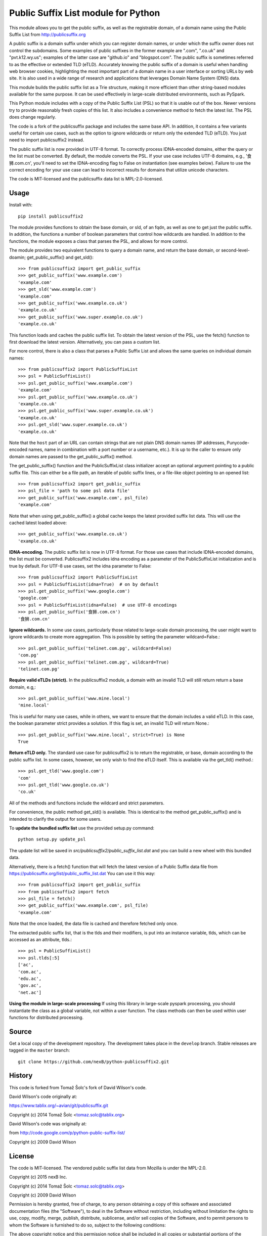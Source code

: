 Public Suffix List module for Python
====================================

This module allows you to get the public suffix, as well as the registrable domain,
of a domain name using the Public Suffix List from http://publicsuffix.org

A public suffix is a domain suffix under which you can register domain
names, or under which the suffix owner does not control the subdomains.
Some examples of public suffixes in the former example are ".com",
".co.uk" and "pvt.k12.wy.us"; examples of the latter case are "github.io" and
"blogspot.com".  The public suffix is sometimes referred to as the effective
or extended TLD (eTLD).
Accurately knowing the public suffix of a domain is useful when handling
web browser cookies, highlighting the most important part of a domain name
in a user interface or sorting URLs by web site. It is also used in a wide range
of research and applications that leverages Domain Name System (DNS) data.

This module builds the public suffix list as a Trie structure, making it more efficient
than other string-based modules available for the same purpose. It can be used
effectively in large-scale distributed environments, such as PySpark.

This Python module includes with a copy of the Public Suffix List (PSL) so that it is
usable out of the box. Newer versions try to provide reasonably fresh copies of
this list. It also includes a convenience method to fetch the latest list. The PSL does
change regularly.

The code is a fork of the publicsuffix package and includes the same base API. In
addition, it contains a few variants useful for certain use cases, such as the option to
ignore wildcards or return only the extended TLD (eTLD). You just need to import publicsuffix2 instead.

The public suffix list is now provided in UTF-8 format. To correctly process
IDNA-encoded domains, either the query or the list must be converted. By default, the
module converts the PSL. If your use case includes UTF-8 domains, e.g., '食狮.com.cn',
you'll need to set the IDNA-encoding flag to False on instantiation (see examples below).
Failure to use the correct encoding for your use case can lead to incorrect results for
domains that utilize unicode characters.

The code is MIT-licensed and the publicsuffix data list is MPL-2.0-licensed.

.. image:: https://api.travis-ci.org/nexB/python-publicsuffix2.png?branch=master
   :target: https://travis-ci.org/nexB/python-publicsuffix2
   :alt: master branch tests status

.. image:: https://api.travis-ci.org/nexB/python-publicsuffix2.png?branch=develop
   :target: https://travis-ci.org/nexB/python-publicsuffix2
   :alt: develop branch tests status

Usage
-----

Install with::

    pip install publicsuffix2

The module provides functions to obtain the base domain, or sld, of an fqdn, as well as one
to get just the public suffix. In addition, the functions a number of boolean parameters that
control how wildcards are handled. In addition to the functions, the module exposes a class that
parses the PSL, and allows for more control.

The module provides two equivalent functions to query a domain name, and return the base domain,
or second-level-doamin; get_public_suffix() and get_sld()::

    >>> from publicsuffix2 import get_public_suffix
    >>> get_public_suffix('www.example.com')
    'example.com'
    >>> get_sld('www.example.com')
    'example.com'
    >>> get_public_suffix('www.example.co.uk')
    'example.co.uk'
    >>> get_public_suffix('www.super.example.co.uk')
    'example.co.uk'

This function loads and caches the public suffix list. To obtain the latest version of the
PSL, use the fetch() function to first download the latest version. Alternatively, you can pass
a custom list.

For more control, there is also a class that parses a Public
Suffix List and allows the same queries on individual domain names::

    >>> from publicsuffix2 import PublicSuffixList
    >>> psl = PublicSuffixList()
    >>> psl.get_public_suffix('www.example.com')
    'example.com'
    >>> psl.get_public_suffix('www.example.co.uk')
    'example.co.uk'
    >>> psl.get_public_suffix('www.super.example.co.uk')
    'example.co.uk'
    >>> psl.get_sld('www.super.example.co.uk')
    'example.co.uk'

Note that the ``host`` part of an URL can contain strings that are
not plain DNS domain names (IP addresses, Punycode-encoded names, name in
combination with a port number or a username, etc.). It is up to the
caller to ensure only domain names are passed to the get_public_suffix()
method.

The get_public_suffix() function and the PublicSuffixList class initializer accept
an optional argument pointing to a public suffix file. This can either be a file
path, an iterable of public suffix lines, or a file-like object pointing to an
opened list::

    >>> from publicsuffix2 import get_public_suffix
    >>> psl_file = 'path to some psl data file'
    >>> get_public_suffix('www.example.com', psl_file)
    'example.com'

Note that when using get_public_suffix() a global cache keeps the latest provided
suffix list data.  This will use the cached latest loaded above::

    >>> get_public_suffix('www.example.co.uk')
    'example.co.uk'

**IDNA-encoding.** The public suffix list is now in UTF-8 format. For those use cases that
include IDNA-encoded domains, the list must be converted. Publicsuffix2 includes idna
encoding as a parameter of the PublicSuffixList initialization and is true by
default. For UTF-8 use cases, set the idna parameter to False::

    >>> from publicsuffix2 import PublicSuffixList
    >>> psl = PublicSuffixList(idna=True)  # on by default
    >>> psl.get_public_suffix('www.google.com')
    'google.com'
    >>> psl = PublicSuffixList(idna=False)  # use UTF-8 encodings
    >>> psl.get_public_suffix('食狮.com.cn')
    '食狮.com.cn'

**Ignore wildcards.** In some use cases, particularly those related to large-scale domain processing,
the user might want to ignore wildcards to create more aggregation. This is possible by setting
the parameter wildcard=False.::

    >>> psl.get_public_suffix('telinet.com.pg', wildcard=False)
    'com.pg'
    >>> psl.get_public_suffix('telinet.com.pg', wildcard=True)
    'telinet.com.pg'

**Require valid eTLDs (strict).** In the publicsuffix2 module, a domain with an invalid TLD will still return
return a base domain, e.g,::

    >>> psl.get_public_suffix('www.mine.local')
    'mine.local'

This is useful for many use cases, while in others, we want to ensure that the domain includes a
valid eTLD. In this case, the boolean parameter strict provides a solution. If this flag is set,
an invalid TLD will return None.::

    >>> psl.get_public_suffix('www.mine.local', strict=True) is None
    True

**Return eTLD only.** The standard use case for publicsuffix2 is to return the registrable,
or base, domain
according to the public suffix list. In some cases, however, we only wish to find the eTLD
itself. This is available via the get_tld() method.::

    >>> psl.get_tld('www.google.com')
    'com'
    >>> psl.get_tld('www.google.co.uk')
    'co.uk'

All of the methods and functions include the wildcard and strict parameters.

For convenience, the public method get_sld() is available. This is identical to the method
get_public_suffix() and is intended to clarify the output for some users.

To **update the bundled suffix list** use the provided setup.py command::

    python setup.py update_psl

The update list will be saved in `src/publicsuffix2/public_suffix_list.dat`
and you can build a new wheel with this bundled data.

Alternatively, there is a fetch() function that will fetch the latest version
of a Public Suffix data file from https://publicsuffix.org/list/public_suffix_list.dat
You can use it this way::

    >>> from publicsuffix2 import get_public_suffix
    >>> from publicsuffix2 import fetch
    >>> psl_file = fetch()
    >>> get_public_suffix('www.example.com', psl_file)
    'example.com'

Note that the once loaded, the data file is cached and therefore fetched only
once.

The extracted public suffix list, that is the tlds and their modifiers, is put into
an instance variable, tlds, which can be accessed as an attribute, tlds.::

    >>> psl = PublicSuffixList()
    >>> psl.tlds[:5]
    ['ac',
    'com.ac',
    'edu.ac',
    'gov.ac',
    'net.ac']

**Using the module in large-scale processing**
If using this library in large-scale pyspark processing, you should instantiate the class as
a global variable, not within a user function. The class methods can then be used within user
functions for distributed processing.

Source
------

Get a local copy of the development repository. The development takes
place in the ``develop`` branch. Stable releases are tagged in the ``master``
branch::

    git clone https://github.com/nexB/python-publicsuffix2.git


History
-------
This code is forked from Tomaž Šolc's fork of David Wilson's code.

David Wilson's code originally at:

https://www.tablix.org/~avian/git/publicsuffix.git

Copyright (c) 2014 Tomaž Šolc <tomaz.solc@tablix.org>

David Wilson's code was originally at:

from http://code.google.com/p/python-public-suffix-list/

Copyright (c) 2009 David Wilson


License
-------

The code is MIT-licensed.
The vendored public suffix list data from Mozilla is under the MPL-2.0.

Copyright (c) 2015 nexB Inc.

Copyright (c) 2014 Tomaž Šolc <tomaz.solc@tablix.org>

Copyright (c) 2009 David Wilson

Permission is hereby granted, free of charge, to any person obtaining a
copy of this software and associated documentation files (the "Software"),
to deal in the Software without restriction, including without limitation
the rights to use, copy, modify, merge, publish, distribute, sublicense,
and/or sell copies of the Software, and to permit persons to whom the
Software is furnished to do so, subject to the following conditions:

The above copyright notice and this permission notice shall be included in
all copies or substantial portions of the Software.

THE SOFTWARE IS PROVIDED "AS IS", WITHOUT WARRANTY OF ANY KIND, EXPRESS OR
IMPLIED, INCLUDING BUT NOT LIMITED TO THE WARRANTIES OF MERCHANTABILITY,
FITNESS FOR A PARTICULAR PURPOSE AND NONINFRINGEMENT. IN NO EVENT SHALL THE
AUTHORS OR COPYRIGHT HOLDERS BE LIABLE FOR ANY CLAIM, DAMAGES OR OTHER
LIABILITY, WHETHER IN AN ACTION OF CONTRACT, TORT OR OTHERWISE, ARISING
FROM, OUT OF OR IN CONNECTION WITH THE SOFTWARE OR THE USE OR OTHER
DEALINGS IN THE SOFTWARE.
